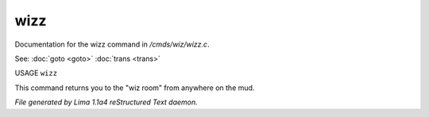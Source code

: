 wizz
*****

Documentation for the wizz command in */cmds/wiz/wizz.c*.

See: :doc:`goto <goto>` :doc:`trans <trans>` 

USAGE ``wizz``

This command returns you to the "wiz room" from anywhere on the mud.

.. TAGS: RST



*File generated by Lima 1.1a4 reStructured Text daemon.*
